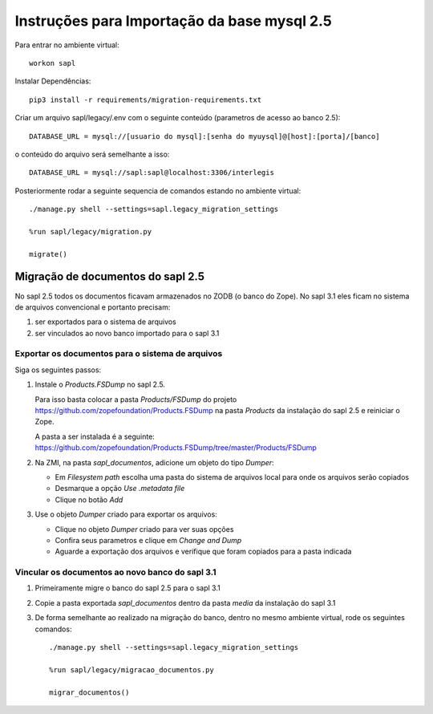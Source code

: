 Instruções para Importação da base mysql 2.5
============================================


Para entrar no ambiente virtual::

   workon sapl



Instalar Dependências::

   pip3 install -r requirements/migration-requirements.txt

Criar um arquivo sapl/legacy/.env com o seguinte conteúdo (parametros de acesso ao banco 2.5)::

   DATABASE_URL = mysql://[usuario do mysql]:[senha do myuysql]@[host]:[porta]/[banco]


o conteúdo do arquivo será semelhante a isso::

   DATABASE_URL = mysql://sapl:sapl@localhost:3306/interlegis


Posteriormente rodar a seguinte sequencia de comandos estando no ambiente virtual::

   ./manage.py shell --settings=sapl.legacy_migration_settings

   %run sapl/legacy/migration.py

   migrate()


Migração de documentos do sapl 2.5
----------------------------------

No sapl 2.5 todos os documentos ficavam armazenados no ZODB (o banco do Zope).
No sapl 3.1 eles ficam no sistema de arquivos convencional e portanto precisam:

1. ser exportados para o sistema de arquivos
2. ser vinculados ao novo banco importado para o sapl 3.1


Exportar os documentos para o sistema de arquivos
~~~~~~~~~~~~~~~~~~~~~~~~~~~~~~~~~~~~~~~~~~~~~~~~~

Siga os seguintes passos:

1. Instale o `Products.FSDump` no sapl 2.5.

   Para isso basta colocar a pasta `Products/FSDump` do projeto https://github.com/zopefoundation/Products.FSDump na pasta `Products` da instalação do sapl 2.5 e reiniciar o Zope.

   A pasta a ser instalada é a seguinte:
   https://github.com/zopefoundation/Products.FSDump/tree/master/Products/FSDump

2. Na ZMI, na pasta `sapl_documentos`, adicione um objeto do tipo `Dumper`:

   - Em `Filesystem path` escolha uma pasta do sistema de arquivos local para onde os arquivos serão copiados
   - Desmarque a opção `Use .metadata file`
   - Clique no botão `Add`

3. Use o objeto `Dumper` criado para exportar os arquivos:

   - Clique no objeto `Dumper` criado para ver suas opções
   - Confira seus parametros e clique em `Change and Dump`
   - Aguarde a exportação dos arquivos e verifique que foram copiados para a pasta indicada


Vincular os documentos ao novo banco do sapl 3.1
~~~~~~~~~~~~~~~~~~~~~~~~~~~~~~~~~~~~~~~~~~~~~~~~

1. Primeiramente migre o banco do sapl 2.5 para o sapl 3.1

2. Copie a pasta exportada `sapl_documentos` dentro da pasta `media` da instalação do sapl 3.1

3. De forma semelhante ao realizado na migração do banco, dentro no mesmo ambiente virtual, rode os seguintes comandos::

    ./manage.py shell --settings=sapl.legacy_migration_settings

    %run sapl/legacy/migracao_documentos.py

    migrar_documentos()
